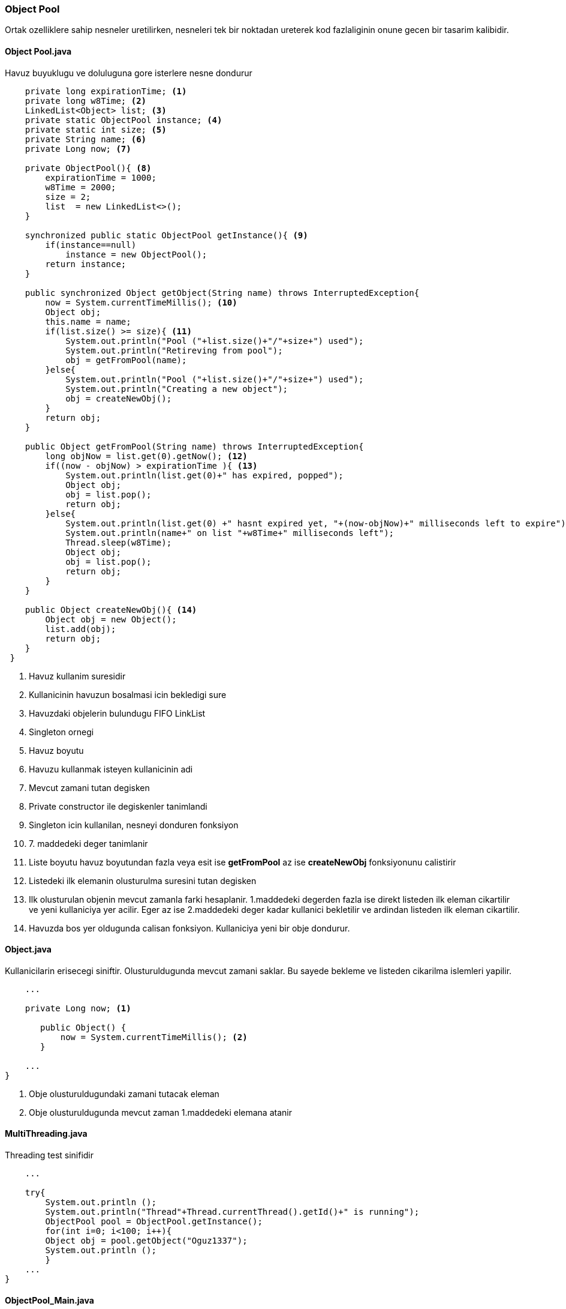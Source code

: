 
=== *Object Pool*

Ortak ozelliklere sahip nesneler uretilirken, nesneleri tek bir noktadan ureterek kod fazlaliginin onune gecen bir tasarim kalibidir.

==== *Object Pool.java*

Havuz buyuklugu ve doluluguna gore isterlere nesne dondurur

[source,java]
-----------------

    private long expirationTime; <1>
    private long w8Time; <2>
    LinkedList<Object> list; <3>
    private static ObjectPool instance; <4>
    private static int size; <5>
    private String name; <6>
    private Long now; <7>

    private ObjectPool(){ <8>
        expirationTime = 1000;
        w8Time = 2000;
        size = 2;
        list  = new LinkedList<>(); 
    }

    synchronized public static ObjectPool getInstance(){ <9>
        if(instance==null)
            instance = new ObjectPool();    
        return instance;
    }
    
    public synchronized Object getObject(String name) throws InterruptedException{
        now = System.currentTimeMillis(); <10>
        Object obj;
        this.name = name;
        if(list.size() >= size){ <11>
            System.out.println("Pool ("+list.size()+"/"+size+") used");
            System.out.println("Retireving from pool");
            obj = getFromPool(name);
        }else{
            System.out.println("Pool ("+list.size()+"/"+size+") used");
            System.out.println("Creating a new object");
            obj = createNewObj();
        }
        return obj;
    }
    
    public Object getFromPool(String name) throws InterruptedException{
        long objNow = list.get(0).getNow(); <12>
        if((now - objNow) > expirationTime ){ <13>
            System.out.println(list.get(0)+" has expired, popped");
            Object obj;
            obj = list.pop();
            return obj;
        }else{
            System.out.println(list.get(0) +" hasnt expired yet, "+(now-objNow)+" milliseconds left to expire");
            System.out.println(name+" on list "+w8Time+" milliseconds left");
            Thread.sleep(w8Time);
            Object obj;
            obj = list.pop();
            return obj;
        }
    }
    
    public Object createNewObj(){ <14>
        Object obj = new Object();
        list.add(obj);
        return obj;
    }
 }
    
-----------------

<1> Havuz kullanim suresidir
<2> Kullanicinin havuzun bosalmasi icin bekledigi sure
<3> Havuzdaki objelerin bulundugu FIFO LinkList
<4> Singleton ornegi
<5> Havuz boyutu
<6> Havuzu kullanmak isteyen kullanicinin adi
<7> Mevcut zamani tutan degisken
<8> Private constructor ile degiskenler tanimlandi
<9> Singleton icin kullanilan, nesneyi donduren fonksiyon
<10> 7. maddedeki deger tanimlanir
<11> Liste boyutu havuz boyutundan fazla veya esit ise *getFromPool* az ise *createNewObj* fonksiyonunu calistirir
<12> Listedeki ilk elemanin olusturulma suresini tutan degisken
<13> Ilk olusturulan objenin mevcut zamanla farki hesaplanir. 1.maddedeki degerden fazla ise direkt listeden ilk eleman cikartilir ve yeni kullaniciya yer acilir. Eger az ise 2.maddedeki deger kadar kullanici bekletilir ve ardindan listeden ilk eleman cikartilir.
<14> Havuzda bos yer oldugunda calisan fonksiyon. Kullaniciya yeni bir obje dondurur.

==== *Object.java*

Kullanicilarin erisecegi siniftir. Olusturuldugunda mevcut zamani saklar. Bu sayede bekleme ve listeden cikarilma islemleri yapilir.

[source,java]
-----------------

    ...

    private Long now; <1>

       public Object() {
           now = System.currentTimeMillis(); <2>
       }

    ...
}
    
-----------------

<1> Obje olusturuldugundaki zamani tutacak eleman
<2> Obje olusturuldugunda mevcut zaman 1.maddedeki elemana atanir

==== *MultiThreading.java*

Threading test sinifidir

[source,java]
-----------------

    ...

    try{
        System.out.println ();
        System.out.println("Thread"+Thread.currentThread().getId()+" is running");
        ObjectPool pool = ObjectPool.getInstance();
        for(int i=0; i<100; i++){
        Object obj = pool.getObject("Oguz1337");
        System.out.println ();
        }
    ...
}
    
-----------------

==== *ObjectPool_Main.java*

Test main sinifidir

[source,java]
-----------------

    ...

    ObjectPool pool = ObjectPool.getInstance(); <1>
    System.out.println ("Normal Test");
    for(int i=0; i<100; i++)
    Object obj = pool.getObject("Oguz"); 
            
    System.out.println ();
    System.out.println ("Threading Test");
    for(int i=0; i<100; i++){
        Thread thread = new Thread(new MultiThreading()); <2>
            thread.start();
        }
    ...
}
    
-----------------

<1> Singleton ObjectPool sinifi new kullanilmadan olusturulur.
<2> Threading ile test

=== Output

image::pool1.jpg[]

image::pool2.jpg[]

image::pool3.jpg[]
